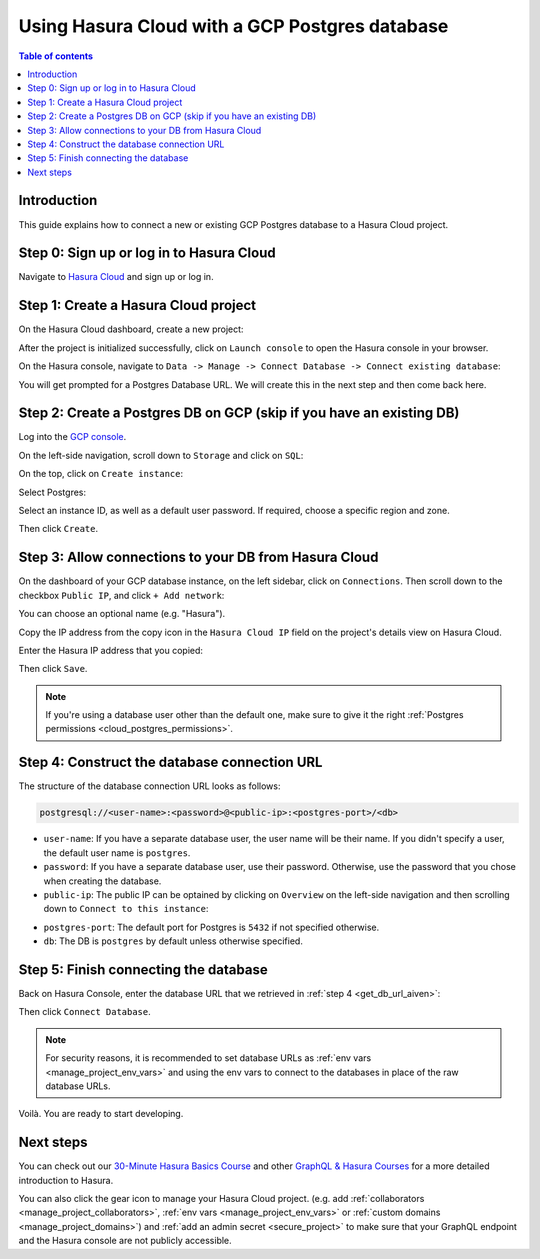 .. meta::
   :description: Using Hasura with a GCP Postgres database
   :keywords: hasura, docs, existing database, guide, gcp

.. _cloud_db_gcp:

Using Hasura Cloud with a GCP Postgres database
===============================================

.. contents:: Table of contents
  :backlinks: none
  :depth: 2
  :local:

Introduction
------------

This guide explains how to connect a new or existing GCP Postgres database to a Hasura Cloud project.

Step 0: Sign up or log in to Hasura Cloud
-----------------------------------------

Navigate to `Hasura Cloud <https://cloud.hasura.io/signup/?pg=docs&plcmt=body&cta=navigate-to-hasura-cloud&tech=default>`__ and sign up or log in.

.. _create_hasura_project_gcp:

Step 1: Create a Hasura Cloud project
-------------------------------------

On the Hasura Cloud dashboard, create a new project:

.. thumbnail:: /img/graphql/cloud/cloud-dbs/create-hasura-cloud-project.png
   :alt: Create Hasura Cloud project
   :width: 1000px

After the project is initialized successfully, click on ``Launch console`` to open the Hasura console in your browser.

On the Hasura console, navigate to ``Data -> Manage -> Connect Database -> Connect existing database``:

You will get prompted for a Postgres Database URL. We will create this in the next step and then come back here.

.. thumbnail:: /img/graphql/cloud/cloud-dbs/existing-database-setup.png
   :alt: Hasura Cloud database setup
   :width: 800px

.. _create_pg_db_gcp:

Step 2: Create a Postgres DB on GCP (skip if you have an existing DB)
---------------------------------------------------------------------

Log into the `GCP console <https://console.cloud.google.com/>`__.

On the left-side navigation, scroll down to ``Storage`` and click on ``SQL``:

.. thumbnail:: /img/graphql/cloud/cloud-dbs/gcp/navigate-to-sql.png
   :alt: Navigate to SQL in GCP
   :width: 250px

On the top, click on ``Create instance``:

.. thumbnail:: /img/graphql/cloud/cloud-dbs/gcp/create-instance.png
   :alt: Create database instance in GCP
   :width: 1000px

Select Postgres:

.. thumbnail:: /img/graphql/cloud/cloud-dbs/gcp/select-postgres.png
   :alt: Select Postgres database instance in GCP
   :width: 1000px

Select an instance ID, as well as a default user password. If required, choose a specific region and zone. 

.. thumbnail:: /img/graphql/cloud/cloud-dbs/gcp/configure-instance.png
   :alt: Configure database instance in GCP
   :width: 500px

Then click ``Create``.

Step 3: Allow connections to your DB from Hasura Cloud
------------------------------------------------------

On the dashboard of your GCP database instance, on the left sidebar, click on ``Connections``. Then scroll down to the checkbox ``Public IP``, and click ``+ Add network``:

.. thumbnail:: /img/graphql/cloud/cloud-dbs/gcp/connections.png
   :alt: Navigate to connections in GCP
   :width: 600px

You can choose an optional name (e.g. "Hasura").

Copy the IP address from the copy icon in the ``Hasura Cloud IP`` field on the project's details view on Hasura Cloud.

.. thumbnail:: /img/graphql/cloud/projects/hasura-cloud-ip.png
   :alt: Hasura Cloud IP field
   :width: 1000px

Enter the Hasura IP address that you copied:

.. thumbnail:: /img/graphql/cloud/cloud-dbs/gcp/add-network.png
   :alt: Add a new network in GCP
   :width: 600px

Then click ``Save``.

.. note::

   If you're using a database user other than the default one, make sure to give it the right :ref:`Postgres permissions <cloud_postgres_permissions>`.

.. _construct_db_url_gcp:

Step 4: Construct the database connection URL
---------------------------------------------

The structure of the database connection URL looks as follows:

.. code-block:: bash

    postgresql://<user-name>:<password>@<public-ip>:<postgres-port>/<db>

- ``user-name``: If you have a separate database user, the user name will be their name. If you didn't specify a user, the default user name is ``postgres``.
- ``password``: If you have a separate database user, use their password. Otherwise, use the password that you chose when creating the database.
- ``public-ip``: The public IP can be optained by clicking on ``Overview`` on the left-side navigation and then scrolling down to ``Connect to this instance``:

.. thumbnail:: /img/graphql/cloud/cloud-dbs/gcp/public-ip.png
   :alt: Find the public IP for a GCP Postgres database
   :width: 700px
   
- ``postgres-port``: The default port for Postgres is ``5432`` if not specified otherwise.
- ``db``: The DB is ``postgres`` by default unless otherwise specified.

Step 5: Finish connecting the database
--------------------------------------

Back on Hasura Console, enter the database URL that we retrieved in :ref:`step 4 <get_db_url_aiven>`:

.. thumbnail:: /img/graphql/cloud/projects/existing-db-setup.png
   :alt: Database setup
   :width: 600px

Then click ``Connect Database``.

.. note::

   For security reasons, it is recommended to set database URLs as :ref:`env vars <manage_project_env_vars>` and using the env vars
   to connect to the databases in place of the raw database URLs.

Voilà. You are ready to start developing.

.. thumbnail:: /img/graphql/cloud/cloud-dbs/hasura-console.png
   :alt: Hasura console
   :width: 1100px

Next steps
----------

You can check out our `30-Minute Hasura Basics Course <https://hasura.io/learn/graphql/hasura/introduction/>`__
and other `GraphQL & Hasura Courses <https://hasura.io/learn/>`__ for a more detailed introduction to Hasura.

You can also click the gear icon to manage your Hasura Cloud project. (e.g. add :ref:`collaborators <manage_project_collaborators>`,
:ref:`env vars <manage_project_env_vars>` or :ref:`custom domains <manage_project_domains>`) and :ref:`add an admin secret <secure_project>`
to make sure that your GraphQL endpoint and the Hasura console are not publicly accessible.

.. thumbnail:: /img/graphql/cloud/getting-started/project-manage.png
  :alt: Project actions
  :width: 860px
